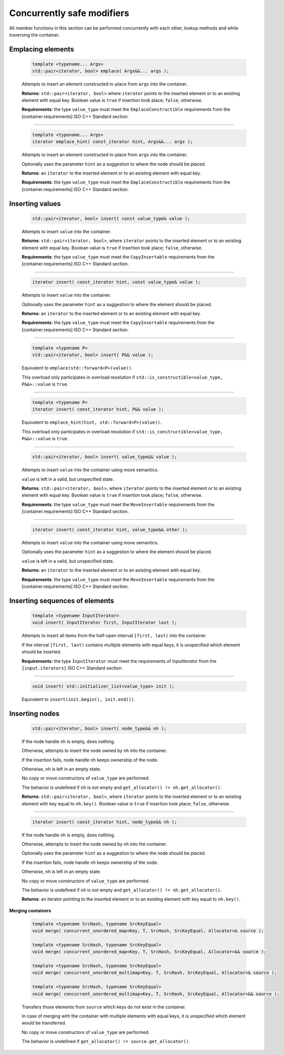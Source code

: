 .. SPDX-FileCopyrightText: 2019-2020 Intel Corporation
..
.. SPDX-License-Identifier: CC-BY-4.0

===========================
Concurrently safe modifiers
===========================

All member functions in this section can be performed concurrently with each other,
lookup methods and while traversing the container.

Emplacing elements
------------------

    .. code:: cpp

        template <typename... Args>
        std::pair<iterator, bool> emplace( Args&&... args );

    Attempts to insert an element constructed in-place from ``args`` into the container.

    **Returns**: ``std::pair<iterator, bool>`` where ``iterator`` points to the inserted element
    or to an existing element with equal key. Boolean value is ``true`` if insertion took place;
    ``false``, otherwise.

    **Requirements**: the type ``value_type`` must meet the ``EmplaceConstructible`` requirements
    from the [container.requirements] ISO C++ Standard section.

---------------------------------------------------------------------------------------------

    .. code:: cpp

        template <typename... Args>
        iterator emplace_hint( const_iterator hint, Args&&... args );

    Attempts to insert an element constructed in-place from ``args`` into the container.

    Optionally uses the parameter ``hint`` as a suggestion to where the node should be placed.

    **Returns**: an ``iterator`` to the inserted element or to an existing element with equal key.

    **Requirements**: the type ``value_type`` must meet the ``EmplaceConstructible`` requirements
    from the [container.requirements] ISO C++ Standard section.

Inserting values
----------------

    .. code:: cpp

        std::pair<iterator, bool> insert( const value_type& value );

    Attempts to insert ``value`` into the container.

    **Returns**: ``std::pair<iterator, bool>``, where ``iterator`` points to the inserted element
    or to an existing element with equal key. Boolean value is ``true`` if insertion took place;
    ``false``, otherwise.

    **Requirements**: the type ``value_type`` must meet the ``CopyInsertable`` requirements from
    the [container.requirements] ISO C++ Standard section.

---------------------------------------------------------------------------------------------

    .. code:: cpp

        iterator insert( const_iterator hint, const value_type& value );

    Attempts to insert ``value`` into the container.

    Optionally uses the parameter ``hint`` as a suggestion to where the element should be placed.

    **Returns**: an ``iterator`` to the inserted element or to an existing element with equal key.

    **Requirements**: the type ``value_type`` must meet the ``CopyInsertable`` requirements from
    the [container.requirements] ISO C++ Standard section.

---------------------------------------------------------------------------------------------

    .. code:: cpp

        template <typename P>
        std::pair<iterator, bool> insert( P&& value );

    Equivalent to ``emplace(std::forward<P>(value))``.

    This overload only participates in overload resolution if
    ``std::is_constructible<value_type, P&&>::value`` is ``true``.

---------------------------------------------------------------------------------------------

    .. code:: cpp

        template <typename P>
        iterator insert( const_iterator hint, P&& value );

    Equivalent to ``emplace_hint(hint, std::forward<P>(value))``.

    This overload only participates in overload resolution if
    ``std::is_constructible<value_type, P&&>::value`` is ``true``.

---------------------------------------------------------------------------------------------

    .. code:: cpp

        std::pair<iterator, bool> insert( value_type&& value );

    Attempts to insert ``value`` into the container using move semantics.

    ``value`` is left in a valid, but unspecified state.

    **Returns**: ``std::pair<iterator, bool>``, where ``iterator`` points to the inserted
    element or to an existing element with equal key. Boolean value is ``true``
    if insertion took place; ``false``, otherwise.

    **Requirements**: the type ``value_type`` must meet the ``MoveInsertable`` requirements from
    the [container.requirements] ISO C++ Standard section.

---------------------------------------------------------------------------------------------

    .. code:: cpp

        iterator insert( const_iterator hint, value_type&& other );

    Attempts to insert ``value`` into the container using move semantics.

    Optionally uses the parameter ``hint`` as a suggestion to where the element should be placed.

    ``value`` is left in a valid, but unspecified state.

    **Returns**: an ``iterator`` to the inserted element or to an existing element with equal key.

    **Requirements**: the type ``value_type`` must meet the ``MoveInsertable`` requirements from
    the [container.requirements] ISO C++ Standard section.

Inserting sequences of elements
-------------------------------

    .. code:: cpp

        template <typename InputIterator>
        void insert( InputIterator first, InputIterator last );

    Attempts to insert all items from the half-open interval ``[first, last)``
    into the container.

    If the interval ``[first, last)`` contains multiple elements with equal keys,
    it is unspecified which element should be inserted.

    **Requirements**: the type ``InputIterator`` must meet the requirements of `InputIterator`
    from the ``[input.iterators]`` ISO C++ Standard section.

---------------------------------------------------------------------------------------------

    .. code:: cpp

        void insert( std::initializer_list<value_type> init );

    Equivalent to ``insert(init.begin(), init.end())``.

Inserting nodes
---------------

    .. code:: cpp

        std::pair<iterator, bool> insert( node_type&& nh );

    If the node handle ``nh`` is empty, does nothing.

    Otherwise, attempts to insert the node owned by ``nh`` into the container.

    If the insertion fails, node handle ``nh`` keeps ownership of the node.

    Otherwise, ``nh`` is left in an empty state.

    No copy or move constructors of ``value_type`` are performed.

    The behavior is undefined if ``nh`` is not empty and ``get_allocator() != nh.get_allocator()``.

    **Returns**: ``std::pair<iterator, bool>``, where ``iterator`` points to the
    inserted element or to an existing element with key equal to
    ``nh.key()``. Boolean value is ``true`` if insertion took place; ``false``, otherwise.

---------------------------------------------------------------------------------------------

    .. code:: cpp

        iterator insert( const_iterator hint, node_type&& nh );

    If the node handle ``nh`` is empty, does nothing.

    Otherwise, attempts to insert the node owned by ``nh`` into the container.

    Optionally uses the parameter ``hint`` as a suggestion to where the node should be placed.

    If the insertion fails, node handle ``nh`` keeps ownership of the node.

    Otherwise, ``nh`` is left in an empty state.

    No copy or move constructors of ``value_type`` are performed.

    The behavior is undefined if ``nh`` is not empty and ``get_allocator() != nh.get_allocator()``.

    **Returns**: an iterator pointing to the inserted element or to an existing element
    with key equal to ``nh.key()``.

**Merging containers**

    .. code:: cpp

        template <typename SrcHash, typename SrcKeyEqual>
        void merge( concurrent_unordered_map<Key, T, SrcHash, SrcKeyEqual, Allocator>& source );

        template <typename SrcHash, typename SrcKeyEqual>
        void merge( concurrent_unordered_map<Key, T, SrcHash, SrcKeyEqual, Allocator>&& source );

        template <typename SrcHash, typename SrcKeyEqual>
        void merge( concurrent_unordered_multimap<Key, T, SrcHash, SrcKeyEqual, Allocator>& source );

        template <typename SrcHash, typename SrcKeyEqual>
        void merge( concurrent_unordered_multimap<Key, T, SrcHash, SrcKeyEqual, Allocator>&& source );

    Transfers those elements from ``source`` which keys do not exist in the container.

    In case of merging with the container with multiple elements with equal keys,
    it is unspecified which element would be transferred.

    No copy or move constructors of ``value_type`` are performed.

    The behavior is undefined if ``get_allocator() != source.get_allocator()``.

